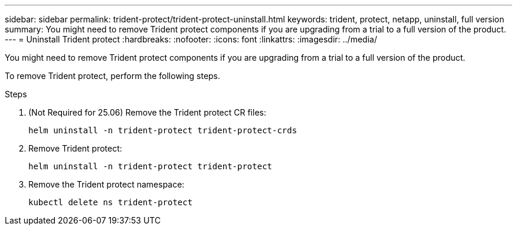 ---
sidebar: sidebar
permalink: trident-protect/trident-protect-uninstall.html
keywords: trident, protect, netapp, uninstall, full version
summary: You might need to remove Trident protect components if you are upgrading from a trial to a full version of the product. 
---
= Uninstall Trident protect
:hardbreaks:
:nofooter:
:icons: font
:linkattrs:
:imagesdir: ../media/

[.lead]
You might need to remove Trident protect components if you are upgrading from a trial to a full version of the product.

To remove Trident protect, perform the following steps.

.Steps
. (Not Required for 25.06) Remove the Trident protect CR files:
+
[source,console]
----
helm uninstall -n trident-protect trident-protect-crds
----
. Remove Trident protect:
+
[source,console]
----
helm uninstall -n trident-protect trident-protect
----
. Remove the Trident protect namespace:
+
[source,console]
----
kubectl delete ns trident-protect
----
